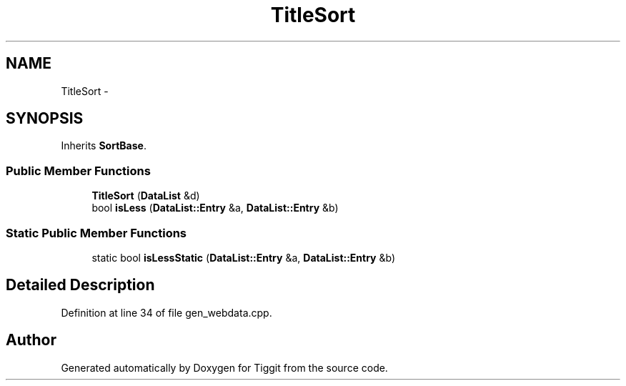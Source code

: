 .TH "TitleSort" 3 "Tue May 8 2012" "Tiggit" \" -*- nroff -*-
.ad l
.nh
.SH NAME
TitleSort \- 
.SH SYNOPSIS
.br
.PP
.PP
Inherits \fBSortBase\fP\&.
.SS "Public Member Functions"

.in +1c
.ti -1c
.RI "\fBTitleSort\fP (\fBDataList\fP &d)"
.br
.ti -1c
.RI "bool \fBisLess\fP (\fBDataList::Entry\fP &a, \fBDataList::Entry\fP &b)"
.br
.in -1c
.SS "Static Public Member Functions"

.in +1c
.ti -1c
.RI "static bool \fBisLessStatic\fP (\fBDataList::Entry\fP &a, \fBDataList::Entry\fP &b)"
.br
.in -1c
.SH "Detailed Description"
.PP 
Definition at line 34 of file gen_webdata\&.cpp\&.

.SH "Author"
.PP 
Generated automatically by Doxygen for Tiggit from the source code\&.

